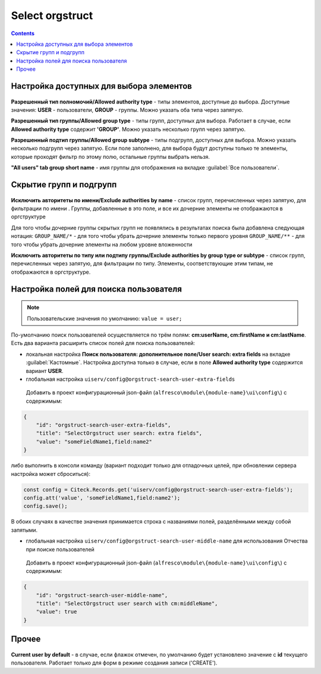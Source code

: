 .. _Select_orgstruct:

Select orgstruct
================

.. contents::
   :depth: 4
   
Настройка доступных для выбора элементов
-----------------------------------------

 .. image:: _static/select_orgstruct/select_orgstruct_1.png
       :width: 600
       :align: center

**Разрешенный тип полномочий/Allowed authority type** - типы элементов, доступные до выбора. Доступные значения: **USER** - пользователи, **GROUP** - группы. Можно указать оба типа через запятую.

**Разрешенный тип группы/Allowed group type** - типы групп, доступных для выбора. Работает в случае, если **Allowed authority type** содержит **'GROUP'**. Можно указать несколько групп через запятую.

**Разрешенный подтип группы/Allowed group subtype** - типы подгрупп, доступных для выбора. Можно указать несколько подгрупп через запятую. Если поле заполнено, для выбора будут доступны только те элементы, которые проходят фильтр по этому полю, остальные группы выбрать нельзя.

**"All users" tab group short name** - имя группы для отображения на вкладке :guilabel:`Все пользователи`.

 .. image:: _static/select_orgstruct/select_orgstruct_2.png
       :width: 500
       :align: center

Скрытие групп и подгрупп
------------------------

 .. image:: _static/select_orgstruct/select_orgstruct_3.png
       :width: 500
       :align: center

**Исключить авторитеты по имени/Exclude authorities by name** -  список групп, перечисленных через запятую, для фильтрации по имени . Группы, добавленные в это поле, и все их дочерние элементы не отображаются в оргструктуре

Для того чтобы дочерние группы скрытых групп не появлялись в результатах поиска была добавлена следующая нотация:
``GROUP_NAME/*`` - для того чтобы убрать дочерние элементы только первого уровня
``GROUP_NAME/**`` - для того чтобы убрать дочерние элементы на любом уровне вложенности

**Исключить авторитеты по типу или подтипу группы/Exclude authorities by group type or subtype** - список групп, перечисленных через запятую, для фильтрации по типу. Элементы, соответствующие этим типам, не отображаются в оргструктуре.

Настройка полей для поиска пользователя
-----------------------------------------

.. note::

    Пользовательские значения по умолчанию:
    ``value = user;``

По-умолчанию поиск пользователей осуществляется по трём полям: **cm:userName, cm:firstName и cm:lastName**. Есть два варианта расширить список полей для поиска пользователей:

* локальная настройка **Поиск пользователя: дополнительное поле/User search: extra fields** на вкладке :guilabel:`Кастомные`. Настройка доступна только в случае, если в поле **Allowed authority type** содержится вариант **USER**.
  
* глобальная настройка ``uiserv/config@orgstruct-search-user-extra-fields``
  
 Добавить в проект конфигурационный json-файл (``alfresco\module\{module-name}\ui\config\``) с содержимым:

.. code-block::
    
    {
        "id": "orgstruct-search-user-extra-fields",
        "title": "SelectOrgstruct user search: extra fields",
        "value": "someFieldName1,field:name2"
    }
 
либо выполнить в консоли команду (вариант подходит только для отладочных целей, при обновлении сервера настройка может сброситься):
 
.. code-block::

    const config = Citeck.Records.get('uiserv/config@orgstruct-search-user-extra-fields');
    config.att('value', 'someFieldName1,field:name2');
    config.save();

В обоих случаях в качестве значения принимается строка с названиями полей, разделёнными между собой запятыми.

* глобальная настройка ``uiserv/config@orgstruct-search-user-middle-name`` для использования Отчества при поиске пользователей 
  
 Добавить в проект конфигурационный json-файл (``alfresco\module\{module-name}\ui\config\``) с содержимым:

.. code-block::
    
    {
        "id": "orgstruct-search-user-middle-name",
        "title": "SelectOrgstruct user search with cm:middleName",
        "value": true
    }

.. code-block::

Прочее
--------

 .. image:: _static/select_orgstruct/select_orgstruct_3.png
       :width: 500
       :align: center

**Current user by default** - в случае, если флажок отмечен, по умолчанию будет установлено значение с **id** текущего пользователя. Работает только для форм в режиме создания записи ('CREATE').
